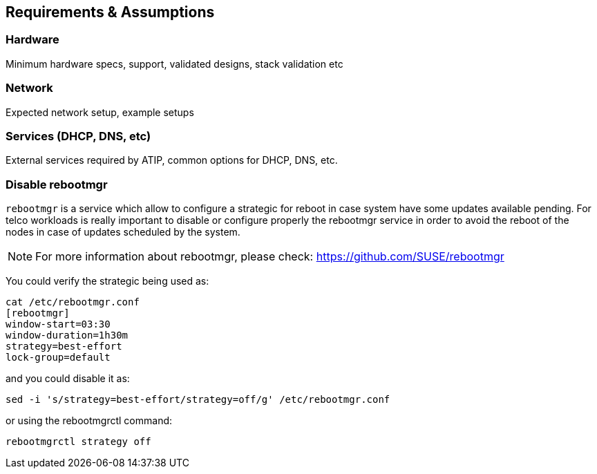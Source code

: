 == Requirements & Assumptions
:experimental:

ifdef::env-github[]
:imagesdir: ../images/
:tip-caption: :bulb:
:note-caption: :information_source:
:important-caption: :heavy_exclamation_mark:
:caution-caption: :fire:
:warning-caption: :warning:
endif::[]

=== Hardware

Minimum hardware specs, support, validated designs, stack validation etc

=== Network

Expected network setup, example setups

=== Services (DHCP, DNS, etc)

External services required by ATIP, common options for DHCP, DNS, etc.

=== Disable rebootmgr

`rebootmgr` is a service which allow to configure a strategic for reboot in case system have some updates available pending.
For telco workloads is really important to disable or configure properly the rebootmgr service in order to avoid the reboot of the nodes in case of updates scheduled by the system.

[NOTE]
====
For more information about rebootmgr, please check:
https://github.com/SUSE/rebootmgr
====

You could verify the strategic being used as:

[,ini]
----
cat /etc/rebootmgr.conf
[rebootmgr]
window-start=03:30
window-duration=1h30m
strategy=best-effort
lock-group=default
----

and you could disable it as:

[,bash]
----
sed -i 's/strategy=best-effort/strategy=off/g' /etc/rebootmgr.conf
----

or using the rebootmgrctl command:

[,bash]
----
rebootmgrctl strategy off
----
